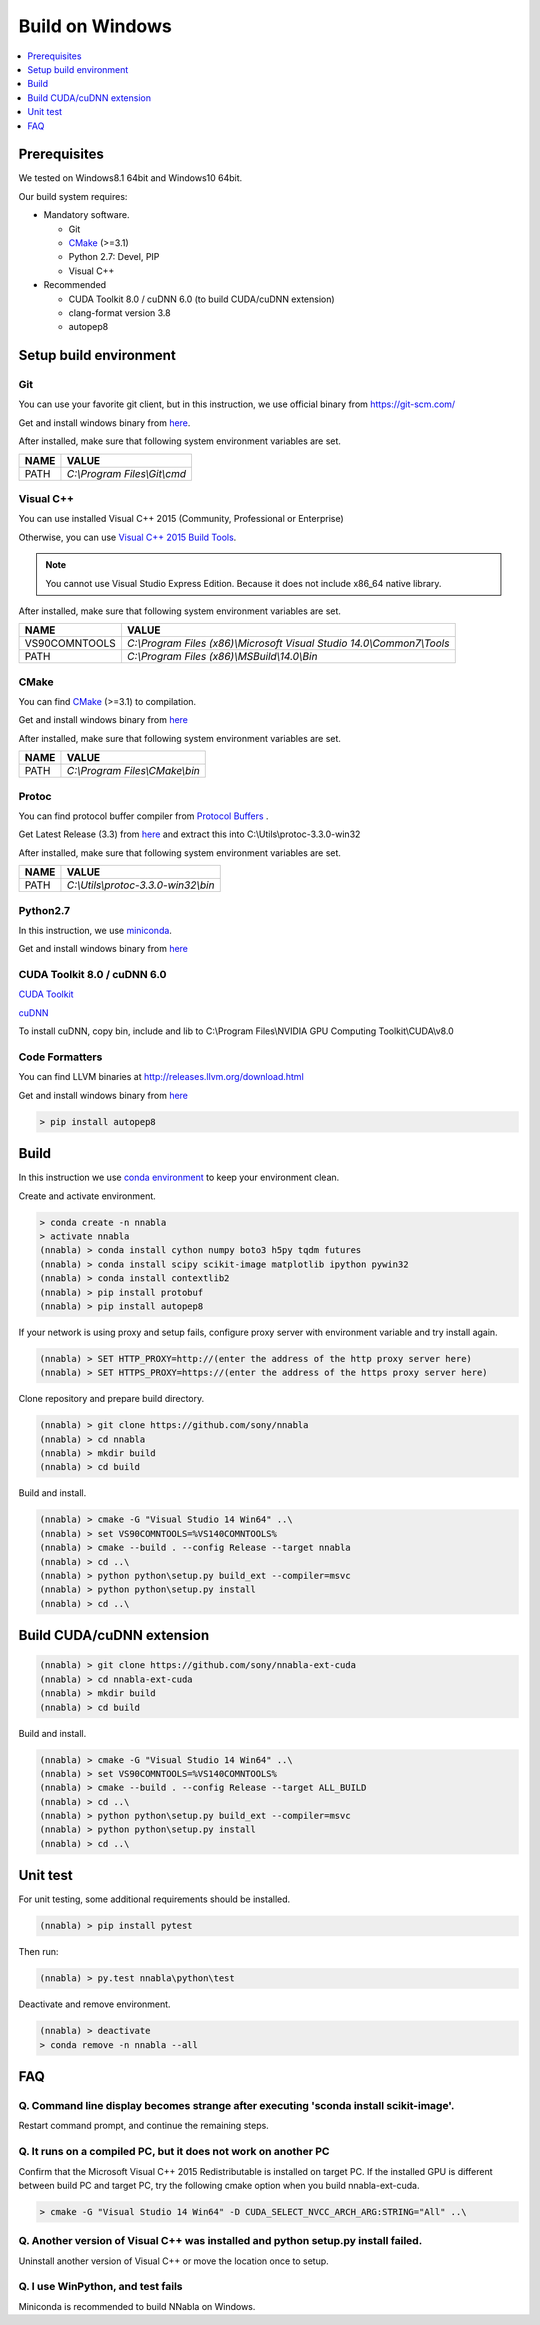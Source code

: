 Build on Windows
----------------

.. contents::
   :local:
   :depth: 1


Prerequisites
^^^^^^^^^^^^^

We tested on Windows8.1 64bit and Windows10 64bit.

Our build system requires:

* Mandatory software.

  * Git
  * `CMake <https://cmake.org/>`_ (>=3.1)
  * Python 2.7: Devel, PIP
  * Visual C++

* Recommended

  * CUDA Toolkit 8.0 / cuDNN 6.0 (to build CUDA/cuDNN extension)
  * clang-format version 3.8
  * autopep8

Setup build environment
^^^^^^^^^^^^^^^^^^^^^^^

Git
"""

You can use your favorite git client, but in this instruction, we use official binary from `<https://git-scm.com/>`_

Get and install windows binary from `here <https://git-scm.com/download/win>`_.

After installed, make sure that following system environment variables are set.

============= ===========================================================================
 NAME          VALUE
============= ===========================================================================
PATH          `C:\\Program Files\\Git\\cmd`
============= ===========================================================================



Visual C++
""""""""""

You can use installed Visual C++ 2015 (Community, Professional or Enterprise)

Otherwise, you can use `Visual C++ 2015 Build Tools <http://landinghub.visualstudio.com/visual-cpp-build-tools>`_.

.. note:: You cannot use Visual Studio Express Edition. Because it does not include x86_64 native library.

After installed, make sure that following system environment variables are set.

============= ===========================================================================
 NAME          VALUE
============= ===========================================================================
VS90COMNTOOLS `C:\\Program Files (x86)\\Microsoft Visual Studio 14.0\\Common7\\Tools`
PATH          `C:\\Program Files (x86)\\MSBuild\\14.0\\Bin`
============= ===========================================================================


CMake
"""""
You can find `CMake <https://cmake.org/>`_ (>=3.1) to compilation.

Get and install windows binary from `here <https://cmake.org/files/v3.8/cmake-3.8.2-win64-x64.msi>`_

After installed, make sure that following system environment variables are set.

============= ===========================================================================
 NAME          VALUE
============= ===========================================================================
PATH          `C:\\Program Files\\CMake\\bin`
============= ===========================================================================

Protoc
""""""
You can find protocol buffer compiler from `Protocol Buffers <https://developers.google.com/protocol-buffers/>`_ .

Get Latest Release (3.3) from `here <https://github.com/google/protobuf/releases/download/v3.3.0/protoc-3.3.0-win32.zip>`_
and extract this into C:\\Utils\\protoc-3.3.0-win32\

After installed, make sure that following system environment variables are set.

============= ===========================================================================
 NAME          VALUE
============= ===========================================================================
PATH          `C:\\Utils\\protoc-3.3.0-win32\\bin`
============= ===========================================================================

Python2.7
"""""""""

In this instruction, we use `miniconda <https://conda.io/miniconda.html>`_.

Get and install windows binary from `here <https://repo.continuum.io/miniconda/Miniconda2-latest-Windows-x86_64.exe>`_


CUDA Toolkit 8.0 / cuDNN 6.0
""""""""""""""""""""""""""""

`CUDA Toolkit <https://developer.nvidia.com/cuda-downloads>`_

`cuDNN <https://developer.nvidia.com/cudnn>`_

To install cuDNN, copy bin, include and lib to C:\\Program Files\\NVIDIA GPU Computing Toolkit\\CUDA\\v8.0


Code Formatters
"""""""""""""""
You can find LLVM binaries at http://releases.llvm.org/download.html

Get and install windows binary from `here <http://releases.llvm.org/3.8.1/LLVM-3.8.1-win64.exe>`_


.. code-block:: shell

    > pip install autopep8


Build
^^^^^

In this instruction we use `conda environment <https://conda.io/docs/using/envs.html>`_
to keep your environment clean.


Create and activate environment.

.. code-block:: doscon

    > conda create -n nnabla
    > activate nnabla
    (nnabla) > conda install cython numpy boto3 h5py tqdm futures
    (nnabla) > conda install scipy scikit-image matplotlib ipython pywin32
    (nnabla) > conda install contextlib2
    (nnabla) > pip install protobuf
    (nnabla) > pip install autopep8


If your network is using proxy and setup fails, configure proxy server with environment variable and try install again.

.. code-block:: doscon

    (nnabla) > SET HTTP_PROXY=http://(enter the address of the http proxy server here)
    (nnabla) > SET HTTPS_PROXY=https://(enter the address of the https proxy server here)


Clone repository and prepare build directory.

.. code-block:: doscon

    (nnabla) > git clone https://github.com/sony/nnabla
    (nnabla) > cd nnabla
    (nnabla) > mkdir build
    (nnabla) > cd build

Build and install.

.. code-block:: doscon

    (nnabla) > cmake -G "Visual Studio 14 Win64" ..\
    (nnabla) > set VS90COMNTOOLS=%VS140COMNTOOLS%
    (nnabla) > cmake --build . --config Release --target nnabla
    (nnabla) > cd ..\
    (nnabla) > python python\setup.py build_ext --compiler=msvc
    (nnabla) > python python\setup.py install
    (nnabla) > cd ..\


Build CUDA/cuDNN extension
^^^^^^^^^^^^^^^^^^^^^^^^^^

.. code-block:: doscon

    (nnabla) > git clone https://github.com/sony/nnabla-ext-cuda
    (nnabla) > cd nnabla-ext-cuda
    (nnabla) > mkdir build
    (nnabla) > cd build

Build and install.

.. code-block:: doscon

    (nnabla) > cmake -G "Visual Studio 14 Win64" ..\
    (nnabla) > set VS90COMNTOOLS=%VS140COMNTOOLS%
    (nnabla) > cmake --build . --config Release --target ALL_BUILD
    (nnabla) > cd ..\
    (nnabla) > python python\setup.py build_ext --compiler=msvc
    (nnabla) > python python\setup.py install
    (nnabla) > cd ..\

Unit test
^^^^^^^^^

For unit testing, some additional requirements should be installed.

.. code-block:: doscon

    (nnabla) > pip install pytest

Then run:

.. code-block:: doscon

    (nnabla) > py.test nnabla\python\test


Deactivate and remove environment.

.. code-block:: doscon

    (nnabla) > deactivate
    > conda remove -n nnabla --all


FAQ
^^^

Q. Command line display becomes strange after executing 'sconda install scikit-image'.
""""""""""""""""""""""""""""""""""""""""""""""""""""""""""""""""""""""""""""""""""""""

Restart command prompt, and continue the remaining steps.


Q. It runs on a compiled PC, but it does not work on another PC
"""""""""""""""""""""""""""""""""""""""""""""""""""""""""""""""

Confirm that the Microsoft Visual C++ 2015 Redistributable is installed on target PC.
If the installed GPU is different between build PC and target PC, try the following cmake option when you build nnabla-ext-cuda.

.. code-block:: doscon

    > cmake -G "Visual Studio 14 Win64" -D CUDA_SELECT_NVCC_ARCH_ARG:STRING="All" ..\

Q. Another version of Visual C++ was installed and python setup.py install failed.
""""""""""""""""""""""""""""""""""""""""""""""""""""""""""""""""""""""""""""""""""

Uninstall another version of Visual C++ or move the location once to setup.

Q. I use WinPython, and test fails
""""""""""""""""""""""""""""""""""

Miniconda is recommended to build NNabla on Windows.

